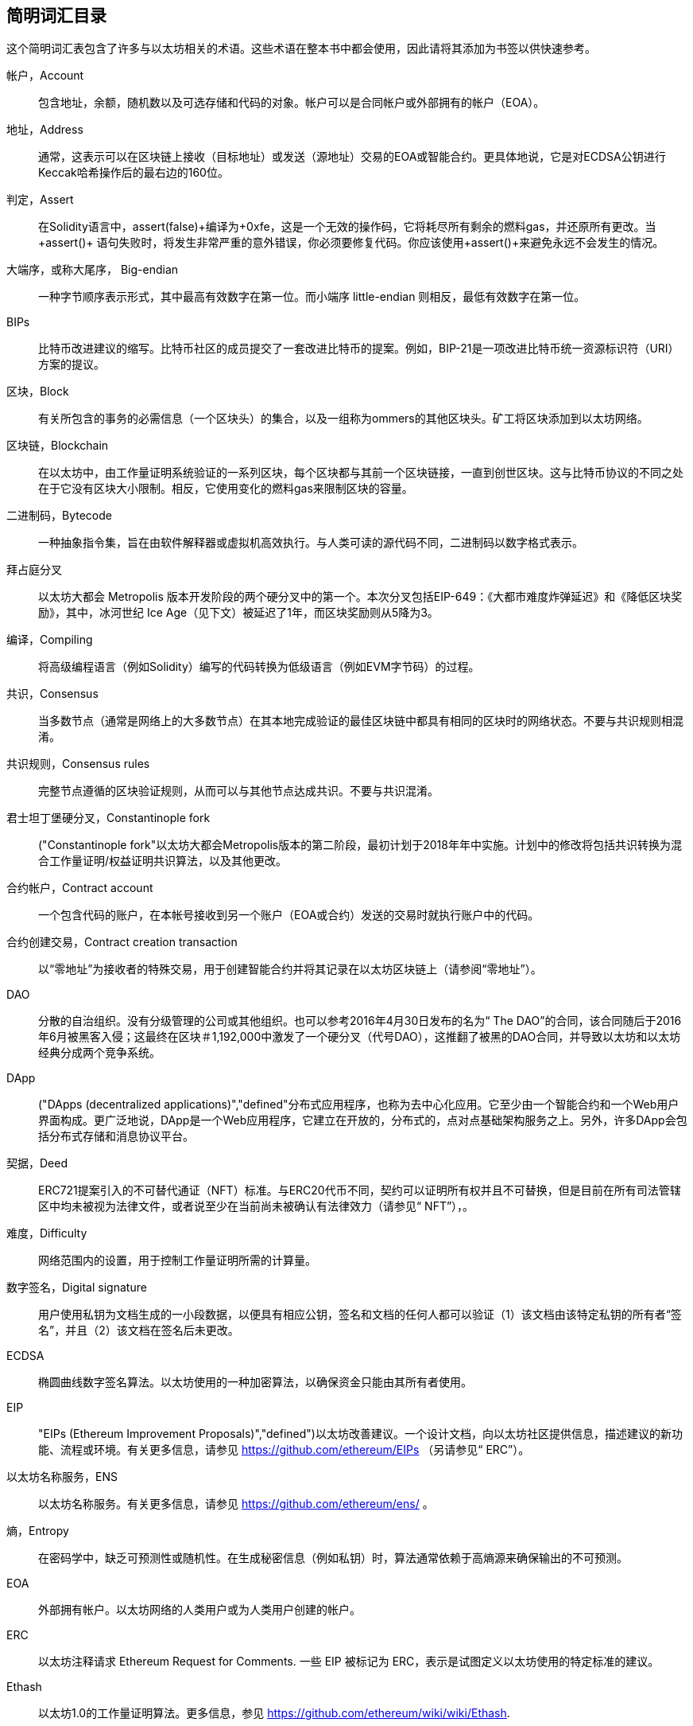 [preface]
== 简明词汇目录

这个简明词汇表包含了许多与以太坊相关的术语。这些术语在整本书中都会使用，因此请将其添加为书签以供快速参考。

帐户，Account::
((("account","defined"))) 包含地址，余额，随机数以及可选存储和代码的对象。帐户可以是合同帐户或外部拥有的帐户（EOA）。

地址，Address::
((("addresses","defined"))) 通常，这表示可以在区块链上接收（目标地址）或发送（源地址）交易的EOA或智能合约。更具体地说，它是对ECDSA公钥进行Keccak哈希操作后的最右边的160位。

判定，Assert::
((("assert function","defined"))) 在Solidity语言中，+assert(false)+编译为+0xfe+，这是一个无效的操作码，它将耗尽所有剩余的燃料gas，并还原所有更改。当+assert()+ 语句失败时，将发生非常严重的意外错误，你必须要修复代码。你应该使用+assert()+来避免永远不会发生的情况。

大端序，或称大尾序， Big-endian::
((("big-endian, defined"))) 一种字节顺序表示形式，其中最高有效数字在第一位。而小端序 little-endian 则相反，最低有效数字在第一位。

BIPs::
((("比特币改进建议的 (BIPs)"))) 比特币改进建议的缩写。比特币社区的成员提交了一套改进比特币的提案。例如，BIP-21是一项改进比特币统一资源标识符（URI）方案的提议。

区块，Block::
((("block, defined")))有关所包含的事务的必需信息（一个区块头）的集合，以及一组称为ommers的其他区块头。矿工将区块添加到以太坊网络。

区块链，Blockchain::
((("blockchain","defined"))) 在以太坊中，由工作量证明系统验证的一系列区块，每个区块都与其前一个区块链接，一直到创世区块。这与比特币协议的不同之处在于它没有区块大小限制。相反，它使用变化的燃料gas来限制区块的容量。

二进制码，Bytecode::
((("bytecode", seealso="EVM bytecode"))) 一种抽象指令集，旨在由软件解释器或虚拟机高效执行。与人类可读的源代码不同，二进制码以数字格式表示。

拜占庭分叉::
((("Byzantium fork"))) 以太坊大都会 Metropolis 版本开发阶段的两个硬分叉中的第一个。本次分叉包括EIP-649：《大都市难度炸弹延迟》和《降低区块奖励》，其中，冰河世纪 Ice Age（见下文）被延迟了1年，而区块奖励则从5降为3。

编译，Compiling::
((("compiling","defined"))) 将高级编程语言（例如Solidity）编写的代码转换为低级语言（例如EVM字节码）的过程。

共识，Consensus::
((("consensus","defined")))当多数节点（通常是网络上的大多数节点）在其本地完成验证的最佳区块链中都具有相同的区块时的网络状态。不要与共识规则相混淆。

共识规则，Consensus rules::
((("consensus rules")))完整节点遵循的区块验证规则，从而可以与其他节点达成共识。不要与共识混淆。

君士坦丁堡硬分叉，Constantinople fork::
((("Constantinople fork"))以太坊大都会Metropolis版本的第二阶段，最初计划于2018年年中实施。计划中的修改将包括共识转换为混合工作量证明/权益证明共识算法，以及其他更改。

合约帐户，Contract account::
((("contract accounts","defined")))((("smart contracts","defined")))一个包含代码的账户，在本帐号接收到另一个账户（EOA或合约）发送的交易时就执行账户中的代码。

合约创建交易，Contract creation transaction::
((("contract creation transaction")))以“零地址”为接收者的特殊交易，用于创建智能合约并将其记录在以太坊区块链上（请参阅“零地址”）。

DAO::
((("DAO (Decentralized Autonomous Organization)","defined"))) 分散的自治组织。没有分级管理的公司或其他组织。也可以参考2016年4月30日发布的名为“ The DAO”的合同，该合同随后于2016年6月被黑客入侵；这最终在区块＃1,192,000中激发了一个硬分叉（代号DAO），这推翻了被黑的DAO合同，并导致以太坊和以太坊经典分成两个竞争系统。

DApp::
((("DApps (decentralized applications)","defined"))分布式应用程序，也称为去中心化应用。它至少由一个智能合约和一个Web用户界面构成。更广泛地说，DApp是一个Web应用程序，它建立在开放的，分布式的，点对点基础架构服务之上。另外，许多DApp会包括分布式存储和消息协议平台。

契据，Deed::
((("deed","defined")))ERC721提案引入的不可替代通证（NFT）标准。与ERC20代币不同，契约可以证明所有权并且不可替换，但是目前在所有司法管辖区中均未被视为法律文件，或者说至少在当前尚未被确认有法律效力（请参见“ NFT”），。

难度，Difficulty::
((("difficulty setting")))网络范围内的设置，用于控制工作量证明所需的计算量。

数字签名，Digital signature::
((("digital signatures","defined"))) 用户使用私钥为文档生成的一小段数据，以便具有相应公钥，签名和文档的任何人都可以验证（1）该文档由该特定私钥的所有者“签名”，并且（2）该文档在签名后未更改。

ECDSA::
((("Elliptic Curve Digital Signature Algorithm (ECDSA)","defined")))椭圆曲线数字签名算法。以太坊使用的一种加密算法，以确保资金只能由其所有者使用。

EIP::
(("EIPs (Ethereum Improvement Proposals)","defined")))以太坊改善建议。一个设计文档，向以太坊社区提供信息，描述建议的新功能、流程或环境。有关更多信息，请参见 https://github.com/ethereum/EIPs （另请参见“ ERC”）。

以太坊名称服务，ENS::
((("ENS (Ethereum Name Service)")))以太坊名称服务。有关更多信息，请参见 https://github.com/ethereum/ens/ 。

熵，Entropy::
((("entropy","defined")))在密码学中，缺乏可预测性或随机性。在生成秘密信息（例如私钥）时，算法通常依赖于高熵源来确保输出的不可预测。

EOA::
((("EOA (Externally Owned Account)","defined")))外部拥有帐户。以太坊网络的人类用户或为人类用户创建的帐户。

ERC::
((("ERC (Ethereum Request for Comments)", seealso="EIPs (Ethereum Improvement Proposals)")))以太坊注释请求 Ethereum Request for Comments. 一些 EIP 被标记为 ERC，表示是试图定义以太坊使用的特定标准的建议。

Ethash::
((("Ethash")))以太坊1.0的工作量证明算法。更多信息，参见 https://github.com/ethereum/wiki/wiki/Ethash.

以太币，Ether::
(("Ether (cryptocurrency)")))以太坊生态系统使用的原生加密货币，涵盖执行智能合约时的燃料gas成本。它的符号是Ξ，希腊大写的Xi字符。

事件，Event::
((("events","defined"))) 事件允许使用EVM的日志工具，DApp可以监听这些事件，并通过它们来调用用户界面中JavaScript回调函数。更多信息，参见http://solidity.readthedocs.io/en/develop/contracts.html#events.

以太坊虚拟机，EVM::
((("EVM (Ethereum Virtual Machine)","defined"))) 以太坊虚拟机。一个基于堆栈的虚拟机，它执行字节码。在以太坊中，执行模型指定在给定一系列字节码指令和少量元数据的情况下如何更改系统状态。这是通过虚拟状态机的正式模型指定的。

EVM汇编语言，EVM assembly language::
((("EVM assembly language")))一种便于人们阅读的EVM二进制码的形式。

后备函数，Fallback function::
((("fallback function")))在没有数据或声明的函数名称的情况下调用的默认函数。

水龙头，Faucet::
((("faucet, defined")))可以在测试网上自动分发免费测试币的服务。

Finney::
((("finney")))A denomination of ether. 1 finney = 10^15^ wei, 10^3^ finney = 1 ether.

分叉，Fork::
((("forks")))协议更改而导致替代链出现，或者在挖掘过程中两个潜在区块路径出现暂时的差异。


前线，Frontier::
((("Frontier")))前线，也被译为边境，以太坊的初始测试开发阶段，从2015年7月持续到2016年3月。

Ganache::
((("Ganache","defined")))一个私有以太坊区块链，可用于运行测试，执行命令和检查状态，同时控制区块链的运行方式。

燃料，Gas::
((("gas","defined")))在以太坊中用于执行智能合约的虚拟燃料。 EVM使用一种计费机制来测量燃料gas消耗并限制计算资源的消耗（请参阅“图灵完备”）。

燃料gas上限，Gas limit::
((("gas limit")))交易或区块可能使用的最大燃料gas量。

加文·伍德，Gavin Wood::
((("Wood, Dr. Gavin")))英国程序员，以太坊的联合创始人和前任首席技术官。 2014年8月，他提出了Solidity，一种用于编写智能合约的面向合约的编程语言。

创世区块， Genesis block::
((("genesis block")))区块链中的第一个块，用于初始化特定的网络及其加密货币。

Geth::
((("Geth (Go-Ethereum)","defined"))) GO语言编写的以太坊客户端。用Go语言编写的以太坊协议最重要的实现之一。

硬分叉，Hard fork::
((("hard forks")))区块链中的永久分叉；也称为硬分叉的变化。通常会发生在区块链软件升级后，未升级的节点无法验证已升级节点创建的区块，即未升级节点无法遵循更新的共识规则。不要与分叉，软分叉，软件分叉或Git复制相混淆。

哈希，Hash::
((("hash, defined")))又译成散列或者杂凑，由哈希函数产生的可变大小输入的定长指纹。

硬件钱包，HD wallet::
((("hierarchical deterministic wallets (BIP-32/BIP-44)","defined")))使用分层确定性（HD）密钥创建和传输协议（BIP-32）的钱包。

硬件钱包的种子，HD wallet seed::
((("HD wallet seed")))((("seeds", seealso="root seeds")))用于生成HD钱包的主私钥和主链代码的值。钱包种子可以用助记词来表示，使人类更容易复制，备份和还原私钥。

家园，Homestead::
((("Homestead")))以太坊的第二个开发阶段，于2016年3月在1,150,000区块启动。

ICAP::
(("ICAP (Inter-exchange Client Address Protocol)")))((("Inter-exchange Client Address Protocol (ICAP)")))交换客户端地址协议。一种与国际银行帐号（IBAN）编码部分兼容的以太坊地址编码，为以太坊地址提供通用，校验和且可互操作的编码。 ICAP地址使用新的IBAN伪国家代码：XE，表示“扩展的以太坊”，用于非管辖性货币（例如XBT，XRP，XCP）。

冰河世纪，Ice Age::
((("Ice Age")))以太坊的硬分叉在＃200,000区块处引入了指数难度增加（又名难度炸弹，Difficulty Bomb），促使人们转向权益证明。

IDE::
((("IDE (Integrated Development Environment)")))((("Integrated Development Environment (IDE)")))集成开发环境的缩写。通常将代码编辑器，编译器，运行时和调试器结合在一起的用户界面。

不可变的部署代码问题，Immutable deployed code problem::
((("immutable deployed code problem")))智能合约（或库的）代码一旦部署到了区块链上，该代码就无法改变。标准软件开发过程需要能够修复可能的错误并添加新功能，因此这种部署后无法改变的特性对智能合约开发构成了挑战。

内部交易（也称为“消息”），Internal transaction (also "message")::
((("internal transaction (message)")))从合约帐户发送到另一个合约帐户或EOA的交易。

星际文件系统，IPFS::
((("IPFS (InterPlanetary File System)")))星际文件系统。一种协议，网络和开源项目，旨在创建一种内容可寻址的，用于在分布式文件系统中存储和共享超媒体的点对点方法。

KDF::
((("key derivation function (KDF)")))Key Derivation Function。也称为“密码扩展算法”，密钥库格式使用它通过重复对密码短语进行哈希来防止对密码短语进行暴力破解，以及防止字典和彩虹表攻击。

Keccak-256::
((("Keccak-256 hash function")))以太坊中使用的加密哈希函数库。 Keccak-256就是NIST标准化库SHA-3所使用的库。

密钥库文件，Keystore file::
((("keystore file")))一个JSON编码的文件，包含一个（随机生成的）私钥，并通过密码短语进行了加密，以提高安全性。

LevelDB::
((("LevelDB")))一种开源的轻型磁盘键值存储数据库，具有单一用途，许多平台目前在使用它。

库合约，Library::
((("library contract")))一种特殊类型的合同，它没有支付功能，没有备用功能，也没有数据存储。因此，它不能接收或容纳以太币或存储数据。库合约可以用作先前部署的代码，其他合同可以调用该代码进行只读计算。

轻量级客户端，Lightweight client::
((("light/lightweight client")))一种以太坊客户端，它不存储区块链的本地副本，也不参与区块和交易的验证。它提供了钱包的功能，可以创建和广播交易。

默克尔帕特里夏树，简称默克尔树，Merkle Patricia Tree::
((("Merkle Patricia Tree")))以太坊中用于有效存储键-值对的数据结构。

信息，Message::
((("message, defined")))一个仅在EVM内部发送的无需序列化的交易。

信息调用，Message call::
((("message call")))将消息从一个帐户传递到另一个帐户的行为。如果目标帐户与EVM代码相关联，则将以该对象的状态启动VM，并执行该消息。

METoken::
((("METoken (Mastering Ethereum Token)","defined")))精通以太坊通证。本书中用于演示的ERC20通证。

大都会，Metropolis::
((("Metropolis")))以太坊的第三个开发阶段，于2017年10月启动。


矿工，Miner::
((("miners")))通过重复遍历：[ <span class="keep-together">散列</span> ]为新块找到有效的工作量证明的网络节点。

Mist::
((("Mist (browser-based wallet)")))((("wallets","Mist")))第一个启用以太坊的浏览器，由以太坊基金会构建。它包含一个基于浏览器的钱包，这是ERC20通证标准的第一个实现（ERC20的作者Fabian Vogelsteller，也是Mist的主要开发者）。Mist也是第一个引入camelCase校验和的钱包（EIP-55；请参见<<EIP55>>）。 Mist运行一个完整的节点，并提供完整的DApp浏览器，并支持基于Swarm的存储和ENS地址。

网络，Network::
((("networks (Ethereum)","defined")))((("networks (Ethereum)","MetaMask and")))指的是以太坊网络，一个传播交易和包含交易的区块到每个以太坊节点（网络参与者）的对等网络。

不可替代的通证，NFT::
((("nonfungible tokens (NFTs)","defined")))A non-fungible token (also known as a "deed"). 不可替代的通证（也称为“契约”）。这是ERC721提案引入的通证标准。可以跟踪和交易NFT，但是每个通证都是唯一且不同的；它们不能像ERC20通证那样互换。 NFT可以代表数字资产或实物资产的所有权。

节点，Node::
((("node","defined")))参与以太坊网络的客户端软件。

随机数，Nonce::
((("nonces","defined")))在密码学中，只能使用一次的值。以太坊使用的随机数有两种类型：帐户随机数是每个帐户中的交易计数器，用于防止重放攻击；工作量证明随机数是一个区块中用于满足工作量证明的随机值。

Ommer::
((("ommer, defined")))一个祖区块的子区块，其本身不是祖区块。它的产生过程如下，当一个矿工找到一个有效的区块时，另一个矿工可能已经发布了一个竞争区块，该区块被添加到了区块链的尖端。与比特币不同，以太坊中的孤立区块可以作为新的区块包含在新区块中并获得部分区块奖励。术语“ ommer”是一个性别中立的术语，用于描述父母的兄弟姐妹，但是有时也通称为“叔”。

Parity::
((("Parity","defined"))以太坊最重要的实现了互操作客户端软件之一。

私钥，Private key::
请参阅“密钥”。

权益证明，Proof of stake (PoS)::
((("proof of stake (PoS)","defined")))一种方法，通过该方法，加密货币区块链协议旨在实现分布式共识。 PoS要求用户证明一定数量的加密货币（它们在网络中的“利益”）的所有权，以便能够参与交易的验证。

工作量，Proof of work (PoW)::
((("proof of work (PoW)","defined")))需要大量计算才能找到的一条数据（证明）。在以太坊中，矿工必须找到符合全网难度目标的Ethash算法的数值解决方案。

公钥，Public key::
((("public keys","defined")))一个数字，通过单向功能从私钥中得出，可以公开共享，任何人都可以使用它来验证使用相应私钥进行的数字签名。

收据，Receipt::
((("receipt, defined")))以太坊客户端返回的代表特定交易结果的数据，包括交易的哈希值，其区块号，使用的燃料gas量，如果是部署智能合约的交易，那么会包含新生成合约的地址。

重入攻击，Re-entrancy attack::
((("reentrancy attacks","defined")))一种网络安全攻击方式，由攻击者的智能合约调用受害者的智能合约函数完成。这种方式使得受害者在执行过程中递归地再次调用攻击者的合约。比如，这种方式可能会跳过受害合约中更新余额或计算提款金额的部分而导致受害合约中的资金被盗。

激励，Reward::
((("reward, defined")))在每个新区块中生成的以太币数量，作为网络对完成工作量证明的矿工的奖励。

RLP::
((("Recursive Length Prefix (RLP)")))((("RLP (Recursive Length Prefix)")))递归长度前缀。以太坊开发人员设计的一种编码标准，用于对任意复杂度和长度的对象（数据结构）进行编码和序列化。

中本聪，Satoshi Nakamoto::
((("Satoshi Nakamoto")))设计比特币及其原始实现比特币系统的个人或团队的名字。作为实现的一部分，他们也设计了第一个区块链。在这个过程中，他们是第一个解决数字货币的双重支付问题的。他们的真实身份至今仍是个谜。

私钥，Secret key (又名 private key)::
((("private keys","defined")))((("secret keys", seealso="private keys")))一个具有足够长度的随机数。以太坊用户通过它产生一个数字签名（请参阅“公钥”，“地址”，“ ECDSA”）。

宁静，Serenity::
(("Serenity"))) 以太坊的第四个也是最后一个发展阶段。 Serenity尚未计划发布日期。

Serpent::
((("Serpent")))一种过程（命令式）智能合约编程语言，其语法类似于Python。

SHA::
((("SHA (Secure Hash Algorithm)")))安全哈希算法的缩写。美国国家标准技术研究院（NIST）发布的一系列加密哈希函数。

单体，Singleton::
((("singleton")))一个计算机编程术语，描述了只能存在一个实例的对象。

智能合约，Smart contract::
((("smart contracts","defined")))本书中指在可以在以太坊计算基础设施上执行的程序。

Solidity::
((("Solidity","defined"))一种过程式（命令式）编程语言，其语法类似于JavaScript，C ++或Java。以太坊智能合约的最流行和最常用的语言。由加文·伍德（Gavin Wood）博士（本书的合著者）创建。

Solidity内联汇编，Solidity inline assembly::
((("inline assembly","defined")))((("Solidity inline assembly")))Solidity程序中的EVM汇编语言。 Solidity对内联汇编的支持使编写某些操作更加容易。

伪龙，Spurious Dragon::
((("Spurious Dragon")))以太坊区块链的硬分叉，发生在区块＃2,675,000，以解决更多拒绝服务攻击媒介和清除状态（另请参见“橘子哨声”）。此外，还提供了重放攻击保护机制。

Swarm::
((("Swarm","defined"))) 一个分布式（P2P）存储网络，与Web3和Whisper一起用于构建DApp。

萨博，Szabo::
((("szabo, defined"))) 以太坊系统中货币单位。 1 szabo = 10 ^ 12 ^ wei，10 ^ 6 ^ szabo = 1 ether。是为了致敬尼克·萨博（Nick Szabo），计算机科学家，法学家及密码学家，以数字合约和数字货币的研究而闻名。萨博创建了“智能合同”这个词和概念，最初创建目的是将他所谓的“高度演进”的合同法和惯例算法设计成互联网上陌生人之间的电子商务协议。

Tangerine Whistle::
((("Tangerine Whistle")))以太坊区块链的硬分叉，发生在区块2,463,000，以更改某些I / O密集型操作的gas计算并清除拒绝服务的累积状态攻击，利用了这些行动的低耗气成本。

测试网，Testnet::
((("testnet","defined")))“测试网络”的简称，用于模拟以太坊主网络行为的网络。

交易，Transaction::
((("transactions","defined"))) 由一个原始帐户签名后，提交给以太坊区块链的数据，其目标是一个特定的地址。交易中包含元数据，例如该交易的燃料gas限额。

Truffle::
((("Truffle","defined")))最常用的以太坊开发框架之一。包含一些 NodeJS 包，可以使用 Node Package Manager (NPM) 安装。

图灵完备，Turing complete::
((("Turing completeness","defined"))) 以英国数学家和计算机科学家艾伦 图灵 Alan Turing命名的概念：一个可以按一定规则进行数据处理（例如计算机的指令集，编程语言或细胞自动机）的系统，如果可以用来模拟任何图灵机，则称其为“图灵完备”或“通用计算”。

维塔里克·布特林，Vitalik Buterin::
((("Buterin, Vitalik"))) 俄罗斯裔加拿大程序员和作家，被称为以太坊和  _Bitcoin Magazine_ 的共同创始人。

Vyper::
((("Vyper","defined")))一种高级编程语言，类似于Serpent，具有类似Python的语法。旨在更接近纯功能语言。由Vitalik Buterin创建。

钱包 Wallet::
((("wallets","defined"))) 一种帮助用户持有密钥的软件。用于访问和控制以太坊账户并与智能合约进行交互。密钥不必存储在钱包中，而是可以从脱机存储（例如存储卡或纸质）中检索以提高安全性。尽管名称如此，钱包从不存储实际的硬币或代币。

Web3::
((("web3", seealso="DApps"))) 互联网网络的第三个版本。 Web3由Gavin Wood博士首先提出，代表了互联网应用程序的新视野和新焦点：从集中拥有和管理的应用程序，到基于分布式协议构建的应用程序。

维，也译为微， Wei::
((("wei, defined"))) 以太坊系统中货币的最小单位币。 10 ^ 18 ^ 维 wei = 1 以太 ether。

低语系统 Whisper::
(("Whisper"))) 以太坊提供的一个分布式（P2P）消息服务。它可以与Web3和Swarm一起用于构建DApp。

零地址 Zero address::
((("zero address","defined"))) 一个特殊的以太坊地址，完全由零组成，被指定为创建智能合约交易的目标地址。